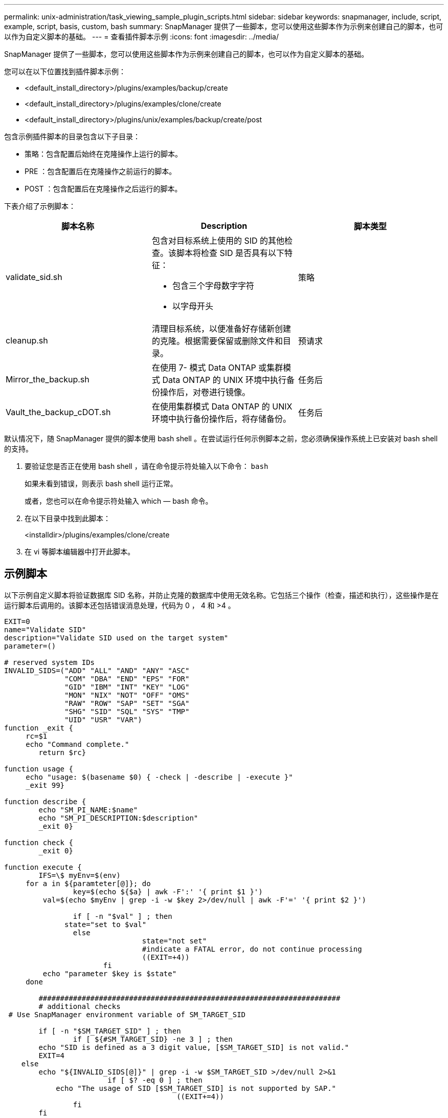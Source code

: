 ---
permalink: unix-administration/task_viewing_sample_plugin_scripts.html 
sidebar: sidebar 
keywords: snapmanager, include, script, example, script, basis, custom, bash 
summary: SnapManager 提供了一些脚本，您可以使用这些脚本作为示例来创建自己的脚本，也可以作为自定义脚本的基础。 
---
= 查看插件脚本示例
:icons: font
:imagesdir: ../media/


[role="lead"]
SnapManager 提供了一些脚本，您可以使用这些脚本作为示例来创建自己的脚本，也可以作为自定义脚本的基础。

您可以在以下位置找到插件脚本示例：

* <default_install_directory>/plugins/examples/backup/create
* <default_install_directory>/plugins/examples/clone/create
* <default_install_directory>/plugins/unix/examples/backup/create/post


包含示例插件脚本的目录包含以下子目录：

* 策略：包含配置后始终在克隆操作上运行的脚本。
* PRE ：包含配置后在克隆操作之前运行的脚本。
* POST ：包含配置后在克隆操作之后运行的脚本。


下表介绍了示例脚本：

|===
| 脚本名称 | Description | 脚本类型 


 a| 
validate_sid.sh
 a| 
包含对目标系统上使用的 SID 的其他检查。该脚本将检查 SID 是否具有以下特征：

* 包含三个字母数字字符
* 以字母开头

 a| 
策略



 a| 
cleanup.sh
 a| 
清理目标系统，以便准备好存储新创建的克隆。根据需要保留或删除文件和目录。
 a| 
预请求



 a| 
Mirror_the_backup.sh
 a| 
在使用 7- 模式 Data ONTAP 或集群模式 Data ONTAP 的 UNIX 环境中执行备份操作后，对卷进行镜像。
 a| 
任务后



 a| 
Vault_the_backup_cDOT.sh
 a| 
在使用集群模式 Data ONTAP 的 UNIX 环境中执行备份操作后，将存储备份。
 a| 
任务后

|===
默认情况下，随 SnapManager 提供的脚本使用 bash shell 。在尝试运行任何示例脚本之前，您必须确保操作系统上已安装对 bash shell 的支持。

. 要验证您是否正在使用 bash shell ，请在命令提示符处输入以下命令： `bash`
+
如果未看到错误，则表示 bash shell 运行正常。

+
或者，您也可以在命令提示符处输入 which — bash 命令。

. 在以下目录中找到此脚本：
+
<installdir>/plugins/examples/clone/create

. 在 vi 等脚本编辑器中打开此脚本。




== 示例脚本

以下示例自定义脚本将验证数据库 SID 名称，并防止克隆的数据库中使用无效名称。它包括三个操作（检查，描述和执行），这些操作是在运行脚本后调用的。该脚本还包括错误消息处理，代码为 0 ， 4 和 >4 。

[listing]
----
EXIT=0
name="Validate SID"
description="Validate SID used on the target system"
parameter=()

# reserved system IDs
INVALID_SIDS=("ADD" "ALL" "AND" "ANY" "ASC"
              "COM" "DBA" "END" "EPS" "FOR"
              "GID" "IBM" "INT" "KEY" "LOG"
              "MON" "NIX" "NOT" "OFF" "OMS"
              "RAW" "ROW" "SAP" "SET" "SGA"
              "SHG" "SID" "SQL" "SYS" "TMP"
              "UID" "USR" "VAR")
function _exit {
     rc=$1
     echo "Command complete."
    	return $rc}

function usage {
     echo "usage: $(basename $0) { -check | -describe | -execute }"
     _exit 99}

function describe {
    	echo "SM_PI_NAME:$name"
    	echo "SM_PI_DESCRIPTION:$description"
    	_exit 0}

function check {
    	_exit 0}

function execute {
    	IFS=\$ myEnv=$(env)
     for a in ${paramteter[@]}; do
       		key=$(echo ${$a} | awk -F':' '{ print $1 }')
         val=$(echo $myEnv | grep -i -w $key 2>/dev/null | awk -F'=' '{ print $2 }')

       		if [ -n "$val" ] ; then
              state="set to $val"
       		else
           			state="not set"
           			#indicate a FATAL error, do not continue processing
           			((EXIT=+4))
		       fi
         echo "parameter $key is $state"
     done

	######################################################################
	# additional checks
 # Use SnapManager environment variable of SM_TARGET_SID

	if [ -n "$SM_TARGET_SID" ] ; then
  		if [ ${#SM_TARGET_SID} -ne 3 ] ; then
        echo "SID is defined as a 3 digit value, [$SM_TARGET_SID] is not valid."
        EXIT=4
    else
        echo "${INVALID_SIDS[@]}" | grep -i -w $SM_TARGET_SID >/dev/null 2>&1
     			if [ $? -eq 0 ] ; then
            echo "The usage of SID [$SM_TARGET_SID] is not supported by SAP."
        				((EXIT+=4))
  		fi
	fi
	else
   		echo "SM_TARGET_SID not set"
     EXIT=4
	fi  _exit $EXIT}

# Include the 3 required operations for clone plugin
case $(echo "$1" | tr [A-Z] [a-z]) in
  -check )        check     ;;
  -describe )     describe  ;;
  -execute )      execute   ;;     	* )
		 echo "unknown option $1"    usage 		;;
esac
----